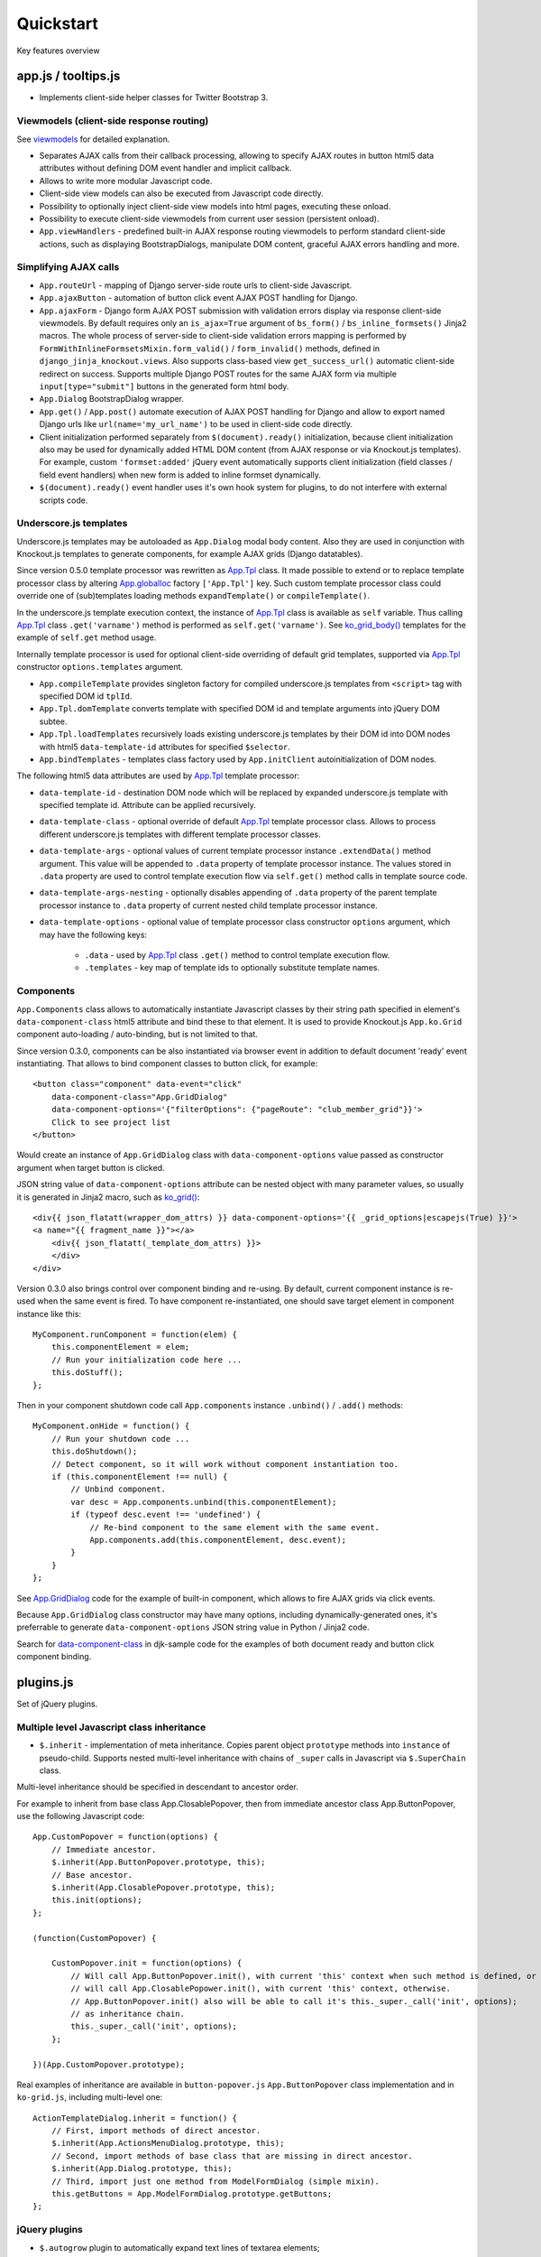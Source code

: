 ===========
Quickstart
===========

.. _$.optionalInput: https://github.com/Dmitri-Sintsov/django-jinja-knockout/search?utf8=%E2%9C%93&q=optionalinput
.. _App.globalIoc: https://github.com/Dmitri-Sintsov/django-jinja-knockout/search?l=JavaScript&q=app.globalioc&type=&utf8=%E2%9C%93
.. _App.GridDialog: https://github.com/Dmitri-Sintsov/django-jinja-knockout/search?l=JavaScript&q=App.GridDialog&utf8=%E2%9C%93
.. _App.Tpl: https://github.com/Dmitri-Sintsov/django-jinja-knockout/search?l=JavaScript&q=App.Tpl&utf8=%E2%9C%93
.. _bs_field(): https://github.com/Dmitri-Sintsov/django-jinja-knockout/blob/master/django_jinja_knockout/jinja2/bs_field.htm
.. _bs_form(): https://github.com/Dmitri-Sintsov/django-jinja-knockout/blob/master/django_jinja_knockout/jinja2/bs_form.htm
.. _bs_inline_formsets(): https://github.com/Dmitri-Sintsov/django-jinja-knockout/blob/master/django_jinja_knockout/jinja2/bs_inline_formsets.htm
.. _Celery: https://github.com/celery/celery
.. _data-component-class: https://github.com/Dmitri-Sintsov/djk-sample/search?utf8=%E2%9C%93&q=data-component-class
.. _field lookups: https://docs.djangoproject.com/en/dev/ref/models/querysets/#field-lookups
.. _get_FOO_display(): https://docs.djangoproject.com/en/dev/ref/models/instances/#django.db.models.Model.get_FOO_display
.. _get_str_fields(): https://github.com/Dmitri-Sintsov/djk-sample/search?utf8=%E2%9C%93&q=get_str_fields
.. _grids documentation: https://django-jinja-knockout.readthedocs.io/en/latest/grids.html
.. _FilteredRawQuerySet sample: https://github.com/Dmitri-Sintsov/djk-sample/search?utf8=%E2%9C%93&q=FilteredRawQuerySet
.. _ko_grid(): https://github.com/Dmitri-Sintsov/django-jinja-knockout/blob/master/django_jinja_knockout/jinja2/ko_grid.htm
.. _ko_grid_body(): https://github.com/Dmitri-Sintsov/django-jinja-knockout/blob/master/django_jinja_knockout/jinja2/ko_grid_body.htm
.. _macros: https://django-jinja-knockout.readthedocs.io/en/latest/macros.html
.. _plugins.js: https://github.com/Dmitri-Sintsov/django-jinja-knockout/blob/master/django_jinja_knockout/static/js/front/plugins.js
.. _viewmodels: https://django-jinja-knockout.readthedocs.io/en/latest/viewmodels.html

Key features overview

app.js / tooltips.js
--------------------
* Implements client-side helper classes for Twitter Bootstrap 3.

Viewmodels (client-side response routing)
~~~~~~~~~~~~~~~~~~~~~~~~~~~~~~~~~~~~~~~~~
See `viewmodels`_ for detailed explanation.

* Separates AJAX calls from their callback processing, allowing to specify AJAX routes in button html5 data
  attributes without defining DOM event handler and implicit callback.
* Allows to write more modular Javascript code.
* Client-side view models can also be executed from Javascript code directly.
* Possibility to optionally inject client-side view models into html pages, executing these onload.
* Possibility to execute client-side viewmodels from current user session (persistent onload).
* ``App.viewHandlers`` - predefined built-in AJAX response routing viewmodels to perform standard client-side actions,
  such as displaying BootstrapDialogs, manipulate DOM content, graceful AJAX errors handling and more.

Simplifying AJAX calls
~~~~~~~~~~~~~~~~~~~~~~

* ``App.routeUrl`` - mapping of Django server-side route urls to client-side Javascript.
* ``App.ajaxButton`` - automation of button click event AJAX POST handling for Django.
* ``App.ajaxForm`` - Django form AJAX POST submission with validation errors display via response client-side viewmodels.
  By default requires only an ``is_ajax=True`` argument of ``bs_form()`` / ``bs_inline_formsets()`` Jinja2 macros.
  The whole process of server-side to client-side validation errors mapping is performed by
  ``FormWithInlineFormsetsMixin.form_valid()`` / ``form_invalid()`` methods, defined in ``django_jinja_knockout.views``.
  Also supports class-based view ``get_success_url()`` automatic client-side redirect on success.
  Supports multiple Django POST routes for the same AJAX form via multiple ``input[type="submit"]`` buttons in the
  generated form html body.

* ``App.Dialog`` BootstrapDialog wrapper.
* ``App.get()`` / ``App.post()`` automate execution of AJAX POST handling for Django and allow to export named Django
  urls like ``url(name='my_url_name')`` to be used in client-side code directly.

* Client initialization performed separately from ``$(document).ready()`` initialization, because client initialization
  also may be used for dynamically added HTML DOM content (from AJAX response or via Knockout.js templates).
  For example, custom ``'formset:added'`` jQuery event automatically supports client initialization (field classes /
  field event handlers) when new form is added to inline formset dynamically.
* ``$(document).ready()`` event handler uses it's own hook system for plugins, to do not interfere with external scripts
  code.

Underscore.js templates
~~~~~~~~~~~~~~~~~~~~~~~
Underscore.js templates may be autoloaded as ``App.Dialog`` modal body content. Also they are used in conjunction
with Knockout.js templates to generate components, for example AJAX grids (Django datatables).

Since version 0.5.0 template processor was rewritten as `App.Tpl`_ class. It made possible to extend or to replace
template processor class by altering `App.globalIoc`_ factory ``['App.Tpl']`` key. Such custom template processor class
could override one of (sub)templates loading methods ``expandTemplate()`` or ``compileTemplate()``.

In the underscore.js template execution context, the instance of `App.Tpl`_ class is available as ``self`` variable.
Thus calling `App.Tpl`_ class ``.get('varname')`` method is performed as ``self.get('varname')``. See `ko_grid_body()`_
templates for the example of ``self.get`` method usage.

Internally template processor is used for optional client-side overriding of default grid templates, supported via
`App.Tpl`_ constructor ``options.templates`` argument.

* ``App.compileTemplate`` provides singleton factory for compiled underscore.js templates from ``<script>`` tag with
  specified DOM id ``tplId``.
* ``App.Tpl.domTemplate`` converts template with specified DOM id and template arguments into jQuery DOM subtee.
* ``App.Tpl.loadTemplates`` recursively loads existing underscore.js templates by their DOM id into DOM nodes with html5
  ``data-template-id`` attributes for specified ``$selector``.
* ``App.bindTemplates`` - templates class factory used by ``App.initClient`` autoinitialization of DOM nodes.

The following html5 data attributes are used by `App.Tpl`_ template processor:

* ``data-template-id`` - destination DOM node which will be replaced by expanded underscore.js template with specified
  template id. Attribute can be applied recursively.
* ``data-template-class`` - optional override of default `App.Tpl`_ template processor class. Allows to process
  different underscore.js templates with different template processor classes.
* ``data-template-args`` - optional values of current template processor instance ``.extendData()`` method argument.
  This value will be appended to ``.data`` property of template processor instance. The values stored in ``.data``
  property are used to control template execution flow via ``self.get()`` method calls in template source code.
* ``data-template-args-nesting`` - optionally disables appending of ``.data`` property of the parent template processor
  instance to ``.data`` property of current nested child template processor instance.
* ``data-template-options`` - optional value of template processor class constructor ``options`` argument, which
  may have the following keys:

    * ``.data`` - used by `App.Tpl`_ class ``.get()`` method to control template execution flow.
    * ``.templates`` - key map of template ids to optionally substitute template names.

Components
~~~~~~~~~~
``App.Components`` class allows to automatically instantiate Javascript classes by their string path specified in
element's ``data-component-class`` html5 attribute and bind these to that element. It is used to provide Knockout.js
``App.ko.Grid`` component auto-loading / auto-binding, but is not limited to that.

.. highlight:: html

Since version 0.3.0, components can be also instantiated via browser event in addition to default document 'ready' event
instantiating. That allows to bind component classes to button click, for example::

    <button class="component" data-event="click"
        data-component-class="App.GridDialog"
        data-component-options='{"filterOptions": {"pageRoute": "club_member_grid"}}'>
        Click to see project list
    </button>

Would create an instance of ``App.GridDialog`` class with ``data-component-options`` value passed as constructor
argument when target button is clicked.

JSON string value of ``data-component-options`` attribute can be nested object with many parameter values, so usually it
is generated in Jinja2 macro, such as `ko_grid()`_::

    <div{{ json_flatatt(wrapper_dom_attrs) }} data-component-options='{{ _grid_options|escapejs(True) }}'>
    <a name="{{ fragment_name }}"></a>
        <div{{ json_flatatt(_template_dom_attrs) }}>
        </div>
    </div>

.. highlight:: javascript

Version 0.3.0 also brings control over component binding and re-using. By default, current component instance is re-used
when the same event is fired. To have component re-instantiated, one should save target element in component instance
like this::

    MyComponent.runComponent = function(elem) {
        this.componentElement = elem;
        // Run your initialization code here ...
        this.doStuff();
    };

Then in your component shutdown code call ``App.components`` instance ``.unbind()`` / ``.add()`` methods::

    MyComponent.onHide = function() {
        // Run your shutdown code ...
        this.doShutdown();
        // Detect component, so it will work without component instantiation too.
        if (this.componentElement !== null) {
            // Unbind component.
            var desc = App.components.unbind(this.componentElement);
            if (typeof desc.event !== 'undefined') {
                // Re-bind component to the same element with the same event.
                App.components.add(this.componentElement, desc.event);
            }
        }
    };

See `App.GridDialog`_ code for the example of built-in component, which allows to fire AJAX grids via click events.

Because ``App.GridDialog`` class constructor may have many options, including dynamically-generated ones, it's
preferrable to generate ``data-component-options`` JSON string value in Python / Jinja2 code.

Search for `data-component-class`_ in djk-sample code for the examples of both document ready and button click
component binding.

plugins.js
----------
Set of jQuery plugins.

Multiple level Javascript class inheritance
~~~~~~~~~~~~~~~~~~~~~~~~~~~~~~~~~~~~~~~~~~~
* ``$.inherit`` - implementation of meta inheritance.
  Copies parent object ``prototype`` methods into ``instance`` of pseudo-child. Supports nested multi-level inheritance
  with chains of ``_super`` calls in Javascript via ``$.SuperChain`` class.

Multi-level inheritance should be specified in descendant to ancestor order.

.. highlight:: javascript

For example to inherit from base class App.ClosablePopover, then from immediate ancestor class App.ButtonPopover,
use the following Javascript code::

    App.CustomPopover = function(options) {
        // Immediate ancestor.
        $.inherit(App.ButtonPopover.prototype, this);
        // Base ancestor.
        $.inherit(App.ClosablePopover.prototype, this);
        this.init(options);
    };

    (function(CustomPopover) {

        CustomPopover.init = function(options) {
            // Will call App.ButtonPopover.init(), with current 'this' context when such method is defined, or
            // will call App.ClosablePopower.init(), with current 'this' context, otherwise.
            // App.ButtonPopover.init() also will be able to call it's this._super._call('init', options);
            // as inheritance chain.
            this._super._call('init', options);
        };

    })(App.CustomPopover.prototype);

Real examples of inheritance are available in ``button-popover.js`` ``App.ButtonPopover`` class implementation and in
``ko-grid.js``, including multi-level one::

    ActionTemplateDialog.inherit = function() {
        // First, import methods of direct ancestor.
        $.inherit(App.ActionsMenuDialog.prototype, this);
        // Second, import methods of base class that are missing in direct ancestor.
        $.inherit(App.Dialog.prototype, this);
        // Third, import just one method from ModelFormDialog (simple mixin).
        this.getButtons = App.ModelFormDialog.prototype.getButtons;
    };

jQuery plugins
~~~~~~~~~~~~~~
* ``$.autogrow`` plugin to automatically expand text lines of textarea elements;
* ``$.linkPreview`` plugin to preview outer links in secured html5 iframes;
* ``$.scroller`` plugin - AJAX driven infinite vertical scroller;

.. highlight:: html

These jQuery plugins have corresponding Knockout.js bindings in ``app.js``, simplifying their usage in client-side
scripts:

* ``ko.bindingHandlers.autogrow``::

    <textarea data-bind="autogrow: {rows: 4}"></textarea>
* ``ko.bindingHandlers.linkPreview``::

    <div data-bind="html: text, linkPreview"></div>
* ``ko.bindingHandlers.scroller``::

    <div class="rows" data-bind="scroller: {top: 'loadPreviousRows', bottom: 'loadNextRows'}">

admin.py
--------
* ``ProtectMixin`` - allow only some model instances to be deleted in django.admin.
* ``get_admin_url`` - make readonly foreignkey field to be rendered as link to the target model admin change view.

context_processors.py
---------------------
Context processor adds many useful functions and classes into Jinja2 template context, allowing to write more powerful
and more flexible Jinja2 templates.

Functions to manipulate css classes in Jinja2 templates
~~~~~~~~~~~~~~~~~~~~~~~~~~~~~~~~~~~~~~~~~~~~~~~~~~~~~~~

* ``add_css_classes()`` - similar to jQuery ``$.addClass()`` function;
* ``add_css_classes_to_dict()`` - similar to previous one but automatically uses 'class' key value of supplied dict
  by default, which is handy to use processed dictionary as argument of Django ``flatatt()`` call.

Injection of server-side data into loaded page
~~~~~~~~~~~~~~~~~~~~~~~~~~~~~~~~~~~~~~~~~~~~~~
* ``client_data`` dict to be injected as JSON to HTML page, which is accessible then at client-side as
  ``App.clientData`` Javascript object, including optional JSON client-side viewmodels, executed when html page is
  loaded::

    <script language="JavaScript">
        App.conf = {{ client_conf|escapejs(True) }};
        App.clientData = {{ client_data|escapejs(True) }};
    </script>

* ``cilent_conf`` dict passed to be accessible at client-side (``App.conf`` Javascript object) with the following keys:

 * ``'csrfToken'`` - current CSRF token to be used with AJAX POST from Javascript;
 * ``'staticPath'`` - root static url path to be used with AJAX requests from Javascript;
 * ``'userId'`` - current user id, 0 for anonymous; used both in Jinja2 templates to detect authorized users and from
   Javascript mostly with AJAX requests;

Injection of Django url routes into loaded page
~~~~~~~~~~~~~~~~~~~~~~~~~~~~~~~~~~~~~~~~~~~~~~~
* ``App.conf.url`` - Python tuple from ``context_processors.TemplateContextProcessor.CLIENT_ROUTES`` defines selected
  list of Django url routes mapped to Javascript object to be used with AJAX requests from Javascript (to do not have
  hard-coded app urls in Javascript code). Since version 0.2.0, also supports url names with kwargs.

Contenttypes framework helpers
~~~~~~~~~~~~~~~~~~~~~~~~~~~~~~
* ``ContentTypeLinker`` class to easily generate contenttypes framework links in Jinja2 templates::

    {% set ctl = ContentTypeLinker(object, 'content_type', 'object_id') %}
    {% if ctl.url is not none %}
        <a href="{{ ctl.url }}" title="{{ str(ctl.obj_type) }}" target="_blank">
    {% endif %}
        {{ ctl.description }}
    {% if ctl.url is not none %}
        </a>
    {% endif %}

Meta and formatting
~~~~~~~~~~~~~~~~~~~
.. highlight:: python

* ``get_verbose_name()`` allows to get verbose_name of Django model field, including related (foreign) and reverse
  related fields.
* Django functions to format html content: ``flatatt()`` / ``format_html()`` / ``force_text()``.
* Possibility to raise exceptions in Jinja2 templates via ``{{ raise('Error message') }}``

Advanced url resolution, both forward and reverse
~~~~~~~~~~~~~~~~~~~~~~~~~~~~~~~~~~~~~~~~~~~~~~~~~

* ``resolve_cbv()`` takes url_name and kwargs and returns a function view or a class-based view for these arguments,
  when available::

    resolve_cbv(url_name, view_kwargs)

* ``reverseq()`` allows to build reverse urls with optional query string specified as Python dict::

    reverseq('my_url_name', kwargs={'project_id': project.pk}, query={'type': 'approved'})

Miscelaneous
~~~~~~~~~~~~
* ``sdv_dbg()`` for optional template variable dump (debug).
* Context processor is inheritable which allows greater flexibility to implement your own custom features by
  overloading methods.

forms.py / formsets.js
----------------------
* ``BootstrapModelForm`` - Form with field classes stylized for Bootstrap 3. Since version 0.4.0 it also always has
  ``request`` attribute for convenience to be used in ``clean()`` method and so on.
* ``DisplayModelMetaclass`` - Metaclass used to create read-only "forms", to display models as html tables.
* ``WidgetInstancesMixin`` - Provides model instances bound to ``ModelForm`` in field widgets. It helps to make custom
  ``get_text_fn`` / ``get_text_method`` callbacks for ``DisplayText`` form widgets .
* ``set_knockout_template`` - Monkey-patching methods for formset to support knockout.js version of ``empty_form``. Allows
  to dynamically add / remove new forms to inline formsets, including third-party custom fields with inline Javascript
  (such as AJAX populated html selects, rich text edit fields).
* ``FormWithInlineFormsets`` - Layer on top of related form and it's many to one multiple formsets. GET / CREATE / UPDATE.
  Works both in function views and in class-based views (CBVs).
* ``SeparateInitialFormMixin`` - Mixed to ``BaseInlineFormset`` to use different form classes for already existing model
  objects and for newly added ones (empty_form). May be used with ``DisplayModelMetaclass`` to display existing forms as
  read-only, while making newly added ones editable.
* ``CustomFullClean`` / ``StripWhilespaceMixin`` mixins for Django forms.


middleware.py
-------------
Get currently used middleware class::

    from django_jinja_knockout.apps import DjkAppConfig

    ContextMiddleware = DjkAppConfig.get_context_middleware()

* Middleware is extendable (inheritable), which allows to implement your own features via overloaded methods. That's why
  ``DjkAppConfig`` is used to resolve ``ContextMiddleware`` class instead of direct import. Such way extended
  ``ContextMiddleware`` class specified via ``settings.DJK_MIDDLEWARE`` will be used instead of original version.
* Direct import from ``django_jinja_knockout.middleware`` or from ``my_project.middleware`` is possible but is not
  encouraged as wrong version of middleware may be used.

Access to current HTTP request instance anywhere in form / formset / field widget code::

    request = ContextMiddleware.get_request()

* Real HTTP request instance will be loaded when running as web server.
* Fake request will be created when running in console (for example in the management commands). Fake request HTTP GET /
  POST arguments can be initialized via ``ContextMiddleware`` class ``.mock_request()`` method, before calling
  ``.get_request()``.

Support optional client-side `viewmodels`_ injection from current user session.

Automatic timezone detection and activation from browser (which should be faster than using maxmind geoip database).
Also since version 0.3.0 it's possible to get timezone name string from current browser http request to use in
the application (for example to pass it to celery task)::

    ContextMiddleware.get_request_timezone()

Views are secured with urls that deny access to anonymous / inactive users by default. Anonymous views require explicit
permission defined as ``url()`` extra kwargs per each view in ``urls.py``::

    url(r'^signup/$', 'my_app.views.signup', name='signup', kwargs={'allow_anonymous': True})

Optional checks for AJAX requests and / or specific Django permission::

    url(r'^check-project/$', 'my_app.views.check_project', name='check_project', kwargs={
        'ajax': True, 'permission_required': 'my_app.project_can_add'
    })

View title is optionally defined as url kwargs ``'view_title'`` key value::

    url(r'^signup/$', 'my_app.views.signup', name='signup', kwargs={'view_title': 'Sign me up', 'allow_anonymous': True})

.. highlight:: jinja

to be used in generic Jinja2 templates (one template per many views)::

    {{ request.view_title }}

View kwargs are stored into ``request.view_kwargs`` to make these accessible in forms / templates when needed.

models.py
---------

.. highlight:: python

* ``ContentTypeLinker`` class to simplify generation of contenttypes framework object links.
* ``get_users_with_permission()`` - return the queryset of all users who have specified permission string, including
  all three possible sources of such users (user permissions, group permissions and superusers).
* Next functions allow to use parts of queryset functionality on single Django model object instances:

  * ``get_related_field_val()`` / ``get_related_field()`` support quering of related field properties from supplied
    model instance via specified string with double underscore-separated names, just like in Django querysets.
  * ``model_values()`` - get the dict of model fields name / value pairs like queryset ``values()`` for one model
    instance supplied.

* ``get_meta()`` / ``get_verbose_name()`` - get meta property of Django model field by query string, including related
  (foreign) and reverse-related fields::

    get_verbose_name(profile, 'user__username')
    get_meta(profile, 'verbose_name_plural', 'user__username')

* ``get_choice_str()`` - Similar to Django model built-in magic method `get_FOO_display()`_ but does not require to have
  instance of particular Django model object. For example::

    class Member(models.Model):

        # ... skipped ...
        role = models.IntegerField(choices=ROLES, default=ROLE_MEMBER, verbose_name='Member role')

    from .models import Member
    from django_jinja_knockout.models import get_choice_str

    # ... skipped ...
    role_str = sdv.get_choice_str(Member.ROLES, role_val)

* ``file_exists()`` - checks whether Diango file field object exists in the filesystem.

query.py
--------

FilteredRawQuerySet
~~~~~~~~~~~~~~~~~~~

``FilteredRawQuerySet`` inherits Django ``RawQuerySet`` class whose instances are returned by Django model object manager
``.raw()`` calls.

It supports ``.filter()`` / ``.exclude()`` / ``.order_by()`` / ``values()`` / ``values_list()``
queryset methods and also SQL-level slicing which is much more efficient than Python slicing of ``RawQuerySet``.

These methods are used by filtering / ordering code in ``ListSortingView`` and ``KoGridView`` class-based views.

See `FilteredRawQuerySet sample`_ in ``djk-sample`` project source code for a complete example of AJAX grid with
raw query which has ``LEFT JOIN`` statement.

Since version 0.4.0 it supports args with Q objects.

ListQuerySet
~~~~~~~~~~~~
``ListQuerySet`` implements large part of Django queryset functionality for Python lists of Django model instances.
Such lists are returned by Django queryset ``.prefetch_related()`` method.

.. highlight:: python

This allows to have the same logic of processing queries with both ``.prefetch_related()`` applied results and without
them. For example, imagine one have two querysets::

    from django.db import models
    from django.db.models import Prefetch
    from django_jinja_knockout.query import ListQuerySet

    def process_related():
        qs1 = Project.objects.all()[:10]
        qs2 = Project.objects.all()[:10].prefetch_related(
            Prefetch(
                'projectmember_set',
                to_attr='projectmember_list'
            )
        )
        (obj.process_members() for obj in qs1)
        (obj.process_members() for obj in qs2)

    class Project(models.Model):

        # ... skipped ...

        def process_members(self):
            # Detect Prefetch().
            if hasattr(self, 'projectmember_list'):
                qs = ListQuerySet(self.projectmember_list)
            else:
                qs = self.projectmember_set
            # ... Do .filter() / .order_by() / slice operation with qs
            qs_subset = qs.filter(is_approved=False)
            # ... Do some more operations with qs_subset or it's members.
            for obj in qs_subset:
                obj.approve()

    class ProjectMember(models.Model):

        project = models.ForeignKey(Project, verbose_name='Project')
        is_approved = models.BooleanField(default=False, verbose_name='Approved member')
        # ... skipped ...

        def approve(self):
            self.is_approved = True

Version 0.3.0 implements ``.filter()`` / ``.exclude()`` / slicing / ``.order_by()`` / ``.first()`` / ``.values()`` /
``.values_list()`` methods. Many but not all of the `field lookups`_ are supported. Feel free to submit a pull request
if you need more functionality.

tpl.py
------
Various formatting functions, primarily to be used in ``django.admin`` ``admin.ModelAdmin`` classes ``readonly_fields``,
Jinja2 templates and ``DisplayText`` widgets.

* ``limitstr()`` - cut string after specified length.
* ``repeat_insert()`` - separate string every nth character with specified separator characters.
* ``print_list()`` - print nested HTML list. Used to format HTML in JSON responses and in custom ``DisplayText``
  widgets.
* ``print_table()`` - print uniform 2D table (no colspan / rowspan yet).
* ``print_bs_labels()`` - print HTML list as Boostrap 3 labels.
* ``reverseq()`` - construct url with query parameters from url name. Since version 0.4.0, when request instance is
  supplied, absolute url will be returned.

* Manipulation with css classes:

 * ``add_css_classes()`` - similar to client-side ``jQuery.addClass()``;
 * ``remove_css_classes()`` - similar to client-side ``jQuery.removeClass()``;
 * ``add_css_classes_to_dict()`` - optimized for usage as argument of ``django.forms.utils`` ``flatatt()``;
 * ``remove_css_classes_from_dict()`` - optimized for usage as argument of ``django.forms.utils`` ``flatatt()``;

* ``html_to_text()`` - convert HTML fragment with anchor links into plain text with text links. It's used in
  `utils/mail.py`_ ``SendmailQueue`` to convert HTML body of email message to text-only body.
* ``format_local_date()`` - output localized ``Date`` / ``DateTime``.

* ``str_dict()`` - Django models could define `get_str_fields()`_ method which maps model instance field values to their
  formatted string values, similar to ``Model`` ``__str()__`` method, but for each or to some selected separate fields.

  If these models have foreign keys pointing to another models which also have `get_str_fields()`_ defined,
  ``str_dict()`` can be used to convert nested dict `get_str_fields()`_ values to flat strings in ``__str__()`` method::

    class Member(models.Model):

        # ... skipped ...

        def get_str_fields(self):
            parts = OrderedDict([
                ('profile', self.profile.get_str_fields()),
                ('club', self.club.get_str_fields()),
                ('last_visit', format_local_date(timezone.localtime(self.last_visit))),
                ('plays', self.get_plays_display()),
                ('role', self.get_role_display()),
                ('is_endorsed', 'endorsed' if self.is_endorsed else 'unofficial')
            ])
            return parts

        def __str__(self):
            # Will flatten 'profile' and 'club' str_fields dict keys values
            # and convert the whole str_fields dict values into str.
            str_fields = self.get_str_fields()
            return str_dict(str_fields)

Internally ``str_dict()`` uses lower level ``flatten_dict()`` function which is defined in the same source file.

viewmodels.py
-------------
Server-side Python functions and classes to manipulate lists of client-side viewmodels. Mostly are used with AJAX JSON
responses and in ``app.js`` client-side response routing.

views submodule
---------------
.. highlight:: python

* ``auth_redirect()`` - authorization required response with redirect to login. Supports next' url query argument.
  Supports JSON viewmodel response.
* ``error_response()`` / ``exception_response()`` - wrappers around ``django.http.HttpResponseBadRequest`` to allow JSON
  viewmodel response in AJAX requests in case of error / exception occured.
* ``cbv_decorator()`` - may be used to check class-based views permissions.
* ``prepare_bs_navs()`` - used to highlight current url in Bootstrap 3 navbars.
* ``BsTabsMixin`` - automatic template context processor for CBV's, which uses ``prepare_bs_navs()`` function and
  ``bs_navs()`` jinja2 macro to navigate through the navbar list of visually grouped Django view links.
* ``FoldingPaginationMixin`` - ``ListView`` / ``ListSortingView`` mixin that enables advanced pagination in
  ``bs_pagination()`` / ``bs_list()`` Jinja2 macros.
* ``FormWithInlineFormsetsMixin`` - CBV mixin with built-in support of ``django_jinja_knockout.forms``
  ``FormWithInlineFormsets``.
  There is one ``ModelForm`` and one or many related ``BaseInlineFormset``. ``ModelForm`` also is optional (can be
  ``None``). Also supports client-side addition and removal of inline forms via Knockout.js custom bindings. HTML
  rendering usually is performed with Bootstrap 3 Jinja2 ``bs_inline_formsets()`` macro.
* ``InlineCreateView`` - CBV view to create new models with one to many related models.
* ``InlineDetailView`` - CBV view to display or to update models with one to many related models. Suitable both for
  CREATE and for VIEW actions, last case via ``ModelForm`` with ``metaclass=DisplayModelMetaclass``.
* ``ListSortingView`` - ``ListView`` with built-in support of sorting and field filtering::

    from django_jinja_knockout.views import ListSortingView

    from .models import Club

    class ClubList(ListSortingView):

        model = Club
        allowed_sort_orders = '__all__'
        allowed_filter_fields = {
            # None value will autodetect field filter choices, when possible.
            'category': None,
        }
        grid_fields = [
            'title',
            'category',
            'foundation_date',
        ]


* ``ContextDataMixin`` - allows to inject pre-defined dict of ``extra_context_data`` into template context of
  class-based view.
* ``KoGridView`` - together with ``ko_grid.js`` allows to create AJAX powered django.admin-like grids with filtering,
  sorting, search, CRUD actions and custom actions. See `grids documentation`_ for more details.

widgets.py
----------
* ``OptionalWidget`` - A two-component ``MultiField``: a checkbox that indicates optional value and a field itself
  (``widget_class`` = ``Textarea`` by default). The field itself is enabled / disabled accrording to the checkbox state
  via client-side `$.optionalInput`_ plugin, implemented in `plugins.js`_::

    from django_jinja_knockout.widgets import OptionalWidget

    OptionalWidget(attrs={'class': 'autogrow vLargeTextField', 'cols': 40, 'rows': 2})

* ``DisplayText`` - Read-only widget for existing ``ModelForm`` bound objects. Assign to ``ModelForm.widgets`` or to
  ``ModelForm.fields.widget`` to make selected form fields displayed as read-only text.

  Use ``DisplayModelMetaclass`` from ``django_jinja_knockout.forms`` to set all field widgets of form as
  ``DisplayText``, making the whole form read-only.

  In last case the form will have special table rendering in Jinja2 `bs_field()`_ macro.

  Widget allows to specify custom formatting callback to display complex fields, including foreign relationships,
  pre-defined string mapping for scalar ``True`` / ``False`` / ``None`` and layout override for `bs_form()`_ /
  `bs_inline_formsets()`_ Jinja2 `macros`_. Note that it's possible to call these macros from Django language
  templates like this::

    {% jinja 'bs_form.htm' with _render_=1 form=form action=view_action opts=opts %}

utils/mail.py
-------------

class ``SendmailQueue``, which instance is available globally as ``EmailQueue``, allows to send multiple HTML
emails with attachments. In case sendmail error is occured, error message can be converted to form non-field errors with
``form`` named argument of ``.flush()`` method (works with AJAX and non-AJAX forms)::

    from django_jinja_knockout.utils.mail import EmailQueue

    EmailQueue.add(
        subject='Thank you for registration at our site!',
        html_body=body,
        to=destination_emails,
    ).flush(
        form=self.form
    )

When there is no form submitted or it's undesirable to add form's non-field error, ``request`` named argument of
``.flush()`` may be supplied instead. It also works with both AJAX and non-AJAX views. AJAX views would use client-side
`viewmodels`_, displaying error messages in BootstrapDialog window. Non-AJAX views would use Django messaging framework
to display sendmail errors::

    from django_jinja_knockout.utils.mail import EmailQueue

    EmailQueue.add(
        subject='Thank you for registration at our site!',
        html_body=body,
        to=destination_emails,
    ).flush(
        request=self.request
    )

Since version 0.3.0, ``SendmailQueue`` class functionality could be extended by injecting ioc class. It allows to use
database backend or non-SQL store to process emails in background, for example as `Celery`_ task. ``SendmailQueue``
class ``.add()`` and ``.flush()`` methods could be overriden in ``self.ioc`` and new methods can be added as well.

``uncaught_exception_email`` function can be used to monkey patch Django exception ``BaseHandler`` to use
``SendmailQueue`` to send the uncaught exception reports to selected email addresses.

Here is the example of extending ``EmailQueue`` instance of ``SendmailQueue`` via custom ioc class (``EmailQueueIoc``)
and monkey patching Django exception ``BaseHandler``. This code should be placed in the project's ``apps.py``::

    class MyAppConfig(AppConfig):
        name = 'my_app'
        verbose_name = "Verbose name of my application"

        def ready(self):
            from django_jinja_knockout.utils.mail import EmailQueue
            # EmailQueueIoc should have custom .add() and / or .flush() methods implemented.
            # Original .add() / .flush() methods may be called via ._add() / ._flush().
            from my_app.tasks import EmailQueueIoc

            EmailQueueIoc(EmailQueue)

            # Save uncaught exception handler.
            BaseHandler.original_handle_uncaught_exception = BaseHandler.handle_uncaught_exception
            # Override uncaught exception handler.
            BaseHandler.handle_uncaught_exception = uncaught_exception_email
            BaseHandler.developers_emails = ['user@host.org']
            BaseHandler.uncaught_exception_subject = 'Django exception stack trace for my project'

``my_app.tasks.py``::

    class EmailQueueIoc:

        def __init__(self, email_queue):
            self.queue = email_queue
            self.instances = []
            # Maximum count of messages to send in one batch.
            self.batch_limit = 10
            self.max_total_errors = 3
            email_queue.set_ioc(self)

        def add(self, **kwargs):
            # Insert your code here.
            # Call original _add():
            return self.queue._add(**kwargs)

        def flush(self, **kwargs):
            # Insert your code here.
            # Call original _flush():
            return self.queue._flush(**kwargs)

        def celery_task():
            # Insert your code here.

    @app.task
    def email_send_batch():
        EmailQueue.celery_task()

utils/sdv.py
------------
Contains helper functions internally used by django-jinja-knockout. Some of these might be useful in Django project
modules.

``dbg()`` - dumps ``value`` into text log file `'sdv_out.py3'` under ``name`` label. To setup log file path overwrite
``LOGPATH`` value in Django project ``settings.py`` like that::

    import os
    from django_jinja_knockout.utils import sdv

    # create log file inside active virtualenv path
    sdv.LOGPATH = [os.environ['VIRTUAL_ENV'], 'djk-sample', 'logs']

Then one may use it to log variables in Python code::

    from django_jinja_knockout.utils import sdv

    class Project(models.Model):

      # ... skipped ...

      def save(self, *args, **kwargs):
          sdv.dbg('self.pk', self.pk)
          # ... skipped ...

When Project.save() method will be executed, `'sdv_out.py3'` log file will contain lines like this::

    # /home/user/work/djk_sample/djk-sample/club-app/models.py::save()::251
    # self.pk
    9

Where ``9`` is the value of ``self.pk``.
